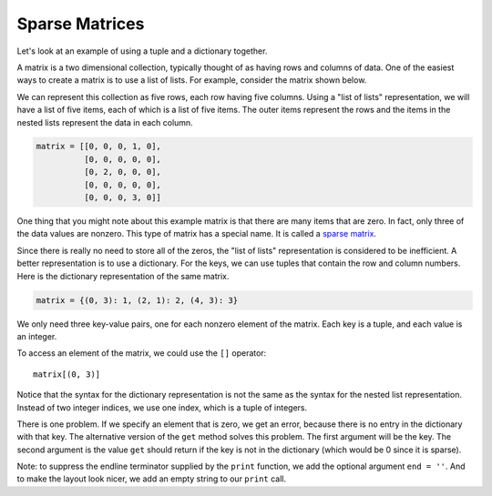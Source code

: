 ..  Copyright (C)  Brad Miller, David Ranum, Jeffrey Elkner, Peter Wentworth, Allen B. Downey, Chris
    Meyers, and Dario Mitchell. Permission is granted to copy, distribute
    and/or modify this document under the terms of the GNU Free Documentation
    License, Version 1.3 or any later version published by the Free Software
    Foundation; with Invariant Sections being Forward, Prefaces, and
    Contributor List, no Front-Cover Texts, and no Back-Cover Texts. A copy of
    the license is included in the section entitled "GNU Free Documentation
    License".

.. qnum::
   :prefix: dict-5-
   :start: 1

.. index:: sparse matrices, matrix, tuple, dictionary

Sparse Matrices
---------------

Let's look at an example of using a tuple and a dictionary together.

A matrix is a two dimensional collection, typically thought of as having rows and columns of data. One of the easiest ways to create a matrix is to use a list of lists. For example, consider the matrix shown below.


.. image:: Figures/sparse.png
   :alt: sparse matrix

We can represent this collection as five rows, each row having five columns. Using a "list of lists" representation, we will have a list of five items, each of which is a list of five items. The outer items represent the rows and the items in the nested lists represent the data in each column.

.. sourcecode:: python

    matrix = [[0, 0, 0, 1, 0],
              [0, 0, 0, 0, 0],
              [0, 2, 0, 0, 0],
              [0, 0, 0, 0, 0],
              [0, 0, 0, 3, 0]]


One thing that you might note about this example matrix is that there are many items that are zero. In fact, only three of the data values are nonzero. This type of matrix has a special name. It is called a `sparse matrix <http://en.wikipedia.org/wiki/Sparse_matrix>`__.

Since there is really no need to store all of the zeros, the "list of lists" representation is considered to be inefficient. A better representation is to use a dictionary. For the keys, we can use tuples that contain the row and column numbers. Here is the dictionary representation of the same matrix.

.. sourcecode:: python

    matrix = {(0, 3): 1, (2, 1): 2, (4, 3): 3}

We only need three key-value pairs, one for each nonzero element of the matrix. Each key is a tuple, and each value is an integer.

To access an element of the matrix, we could use the ``[]`` operator::

    matrix[(0, 3)]

Notice that the syntax for the dictionary representation is not the same as the syntax for the nested list representation. Instead of two integer indices, we use one index, which is a tuple of integers.

There is one problem. If we specify an element that is zero, we get an error, because there is no entry in the dictionary with that key. The alternative version of the ``get`` method solves this problem. The first argument will be the key. The second argument is the value ``get`` should return if the key is not in the dictionary (which would be 0 since it is sparse).

.. activecode:: chp12_sparse

   matrix = {(0, 3): 1, (2, 1): 2, (4, 3): 3}
   print(matrix.get((0,3)))

   print(matrix.get((1, 3), 0))

   # Create the sparse matrix using a dictionary
   for i in range(5):
       for j in range(5):
           print(matrix.get((i, j), 0), "", end = '')
       print()

Note: to suppress the endline terminator supplied by the ``print`` function, we add the optional argument ``end = ''``. And to make the layout look nicer, we add an empty string to our ``print`` call.
